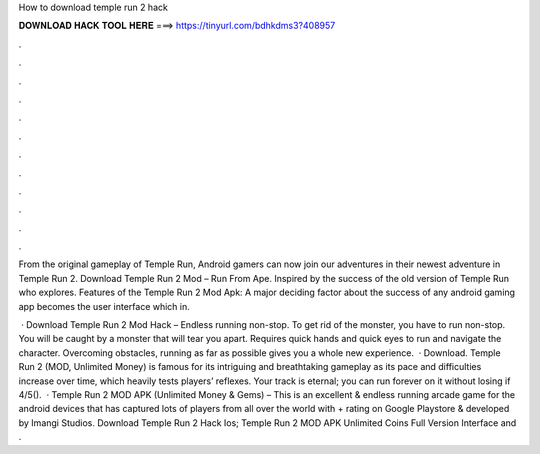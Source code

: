 How to download temple run 2 hack



𝐃𝐎𝐖𝐍𝐋𝐎𝐀𝐃 𝐇𝐀𝐂𝐊 𝐓𝐎𝐎𝐋 𝐇𝐄𝐑𝐄 ===> https://tinyurl.com/bdhkdms3?408957



.



.



.



.



.



.



.



.



.



.



.



.

From the original gameplay of Temple Run, Android gamers can now join our adventures in their newest adventure in Temple Run 2. Download Temple Run 2 Mod – Run From Ape. Inspired by the success of the old version of Temple Run who explores. Features of the Temple Run 2 Mod Apk: A major deciding factor about the success of any android gaming app becomes the user interface which in.

 · Download Temple Run 2 Mod Hack – Endless running non-stop. To get rid of the monster, you have to run non-stop. You will be caught by a monster that will tear you apart. Requires quick hands and quick eyes to run and navigate the character. Overcoming obstacles, running as far as possible gives you a whole new experience.  · Download. Temple Run 2 (MOD, Unlimited Money) is famous for its intriguing and breathtaking gameplay as its pace and difficulties increase over time, which heavily tests players’ reflexes. Your track is eternal; you can run forever on it without losing if 4/5().  · Temple Run 2 MOD APK (Unlimited Money & Gems) – This is an excellent & endless running arcade game for the android devices that has captured lots of players from all over the world with + rating on Google Playstore & developed by Imangi Studios. Download Temple Run 2 Hack Ios; Temple Run 2 MOD APK Unlimited Coins Full Version Interface and .
